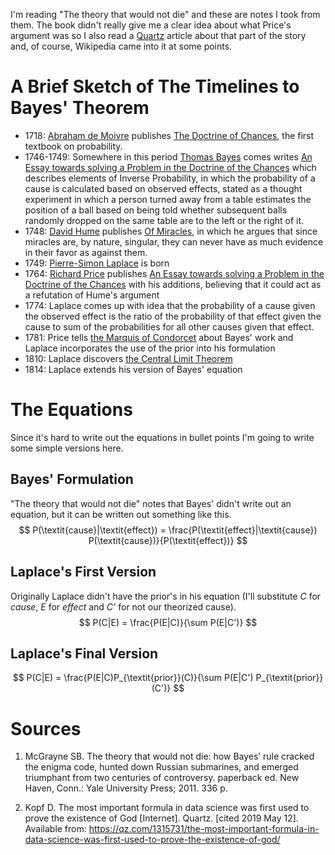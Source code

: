 #+BEGIN_COMMENT
.. title: The Origin of Bayes Theorem
.. slug: the-origin-of-bayes-theorem
.. date: 2019-05-12 14:02:18 UTC-07:00
.. tags: notes,bayes theorem,history
.. category: Bayes Theorem
.. link: 
.. description: Brief Notes on the origin of Bayes' Theorem.
.. type: text
.. status: 
.. updated: 

#+END_COMMENT
#+OPTIONS: H:5
#+TOC: headlines 4
I'm reading "The theory that would not die" and these are notes I took from them. The book didn't really give me a clear idea about what Price's argument was so I also read a [[https://qz.com/1315731/the-most-important-formula-in-data-science-was-first-used-to-prove-the-existence-of-god/][Quartz]] article about that part of the story and, of course, Wikipedia came into it at some points.
* A Brief Sketch of The Timelines to Bayes' Theorem
  - 1718: [[https://www.wikiwand.com/en/Abraham_de_Moivre][Abraham de Moivre]] publishes [[https://www.wikiwand.com/en/The_Doctrine_of_Chances][The Doctrine of Chances]], the first textbook on probability.
  - 1746-1749: Somewhere in this period [[https://www.wikiwand.com/en/Thomas_Bayes][Thomas Bayes]] comes writes [[https://www.wikiwand.com/en/An_Essay_towards_solving_a_Problem_in_the_Doctrine_of_Chances][An Essay towards solving a Problem in the Doctrine of the Chances]] which describes elements of Inverse Probability, in which the probability of a cause is calculated based on observed effects, stated as a thought experiment in which a person turned away from a table estimates the position of a ball based on being told whether subsequent balls randomly dropped on the same table are to the left or the right of it.
  - 1748: [[https://www.wikiwand.com/en/David_Hume][David Hume]] publishes [[https://www.wikiwand.com/en/Of_Miracles][Of Miracles]], in which he argues that since miracles are, by nature, singular, they can never have as much evidence in their favor as against them.
  - 1749: [[https://www.wikiwand.com/en/Pierre-Simon_Laplace][Pierre-Simon Laplace]] is born
  - 1764: [[https://www.wikiwand.com/en/Richard_Price][Richard Price]] publishes [[https://www.wikiwand.com/en/An_Essay_towards_solving_a_Problem_in_the_Doctrine_of_Chances][An Essay towards solving a Problem in the Doctrine of the Chances]] with his additions, believing that it could act as a refutation of Hume's argument
  - 1774: Laplace comes up with idea that the probability of a cause given the observed effect is the ratio of the probability of that effect given the cause to sum of the probabilities for all other causes given that effect.
  - 1781: Price tells [[https://www.wikiwand.com/en/Marquis_de_Condorcet][the Marquis of Condorcet]] about Bayes' work and Laplace incorporates the use of the prior into his formulation
  - 1810: Laplace discovers [[https://www.wikiwand.com/en/Central_limit_theorem][the Central Limit Theorem]]
  - 1814: Laplace extends his version of Bayes' equation

* The Equations
  Since it's hard to write out the equations in bullet points I'm going to write some simple versions here.
** Bayes' Formulation
   "The theory that would not die" notes that Bayes' didn't write out an equation, but it can be written out something like this.
\[
P(\textit{cause}|\textit{effect}) = \frac{P(\textit{effect}|\textit{cause}) P(\textit{cause})}{P(\textit{effect})}
\]
** Laplace's First Version
   Originally Laplace didn't have the prior's in his equation (I'll substitute /C/ for /cause/, /E/ for /effect/ and /C'/ for not our theorized cause).
\[
P(C|E) = \frac{P(E|C)}{\sum P(E|C')}
\]
** Laplace's Final Version
\[
P(C|E) = \frac{P(E|C)P_{\textit{prior}}(C)}{\sum P(E|C') P_{\textit{prior}} (C')}
\]
* Sources
 1. McGrayne SB. The theory that would not die: how Bayes’ rule cracked the enigma code, hunted down Russian submarines, and emerged triumphant from two centuries of controversy. paperback ed. New Haven, Conn.: Yale University Press; 2011. 336 p. 

 2. Kopf D. The most important formula in data science was first used to prove the existence of God [Internet]. Quartz. [cited 2019 May 12]. Available from: https://qz.com/1315731/the-most-important-formula-in-data-science-was-first-used-to-prove-the-existence-of-god/
